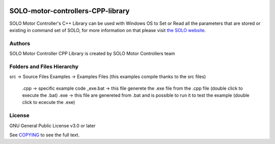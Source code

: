 |License|

*******
SOLO-motor-controllers-CPP-library
*******

SOLO Motor Controller's C++ Library can be used with Windows OS to Set or Read all the parameters that are stored or existing in command set of SOLO, for more information on that please visit `the SOLO website <https://www.solomotorcontrollers.com/>`_.

Authors
=======

SOLO Motor Controller CPP Library is created by SOLO Motor Controllers team


Folders and Files Hierarchy
=======

src  -> Source Files
Examples -> Examples Files (this examples compile thanks to the src files) 
   .cpp -> specific example code
   _exe.bat -> this file generete the .exe file from the .cpp file  (double click to execute the .bat)
   .exe -> this file are genereted from .bat and is possible to run it to test the example (double click to ececute the .exe)

License
=======

GNU General Public License v3.0 or later

See `COPYING <COPYING>`_ to see the full text.

.. |License| image:: https://img.shields.io/badge/license-GPL%20v3.0-brightgreen.svg
   :target: COPYING
   :alt: Repository License

